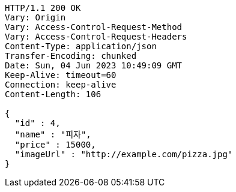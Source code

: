 [source,http,options="nowrap"]
----
HTTP/1.1 200 OK
Vary: Origin
Vary: Access-Control-Request-Method
Vary: Access-Control-Request-Headers
Content-Type: application/json
Transfer-Encoding: chunked
Date: Sun, 04 Jun 2023 10:49:09 GMT
Keep-Alive: timeout=60
Connection: keep-alive
Content-Length: 106

{
  "id" : 4,
  "name" : "피자",
  "price" : 15000,
  "imageUrl" : "http://example.com/pizza.jpg"
}
----